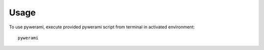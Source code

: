 ========
Usage
========

To use pywerami, execute provided pywerami script from terminal in activated environment::

    pywerami
